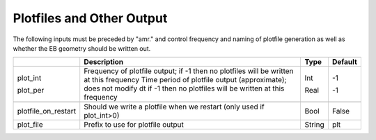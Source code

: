 .. _Chap:InputsPlotfiles:

Plotfiles and Other Output
==========================

The following inputs must be preceded by "amr." and control frequency and naming of plotfile generation as well
as whether the EB geometry should be written out.

+---------------------+-----------------------------------------------------------------------+-------------+-----------+
|                     | Description                                                           |   Type      | Default   |
+=====================+=======================================================================+=============+===========+
| plot_int            | Frequency of plotfile output;                                         |    Int      | -1        |
|                     | if -1 then no plotfiles will be written at this frequency             |             |           |
| plot_per            | Time period of plotfile output (approximate); does not modify dt      |    Real     | -1        |
|                     | if -1 then no plotfiles will be written at this frequency             |             |           |
+---------------------+-----------------------------------------------------------------------+-------------+-----------+
+---------------------+-----------------------------------------------------------------------+-------------+-----------+
| plotfile_on_restart | Should we write a plotfile when we restart (only used if plot_int>0)  |   Bool      | False     |
+---------------------+-----------------------------------------------------------------------+-------------+-----------+
| plot_file           | Prefix to use for plotfile output                                     |  String     | plt       |
+---------------------+-----------------------------------------------------------------------+-------------+-----------+
